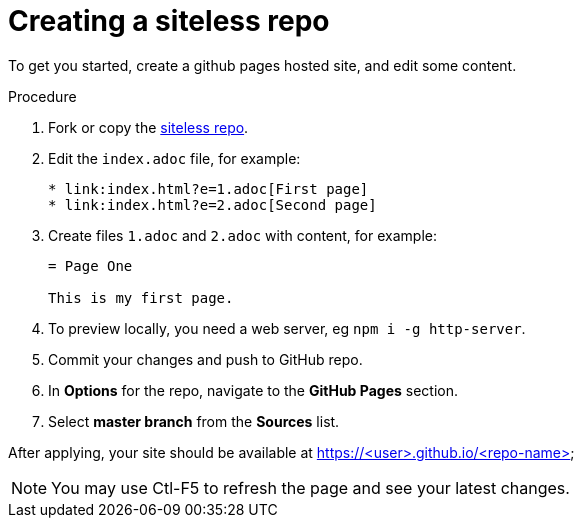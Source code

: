[id='creating-a-siteless-repo_{context}']
= Creating a siteless repo

To get you started, create a github pages hosted site, and edit some content.


.Procedure

. Fork or copy the link:https://github.com/finp/siteless[siteless repo].
. Edit the `index.adoc` file, for example:
+
----
* link:index.html?e=1.adoc[First page]
* link:index.html?e=2.adoc[Second page]
----
. Create files `1.adoc` and `2.adoc` with content, for example:
+
----
= Page One

This is my first page.
----
. To preview locally, you need a web server, eg `npm i -g http-server`.
. Commit your changes and push to GitHub repo.
. In *Options*  for the repo, navigate to the *GitHub Pages* section.
. Select *master branch* from the *Sources* list.

After applying, your site should be available at https://<user>.github.io/<repo-name>

NOTE: You may use Ctl-F5 to refresh the page and see your latest changes. 

